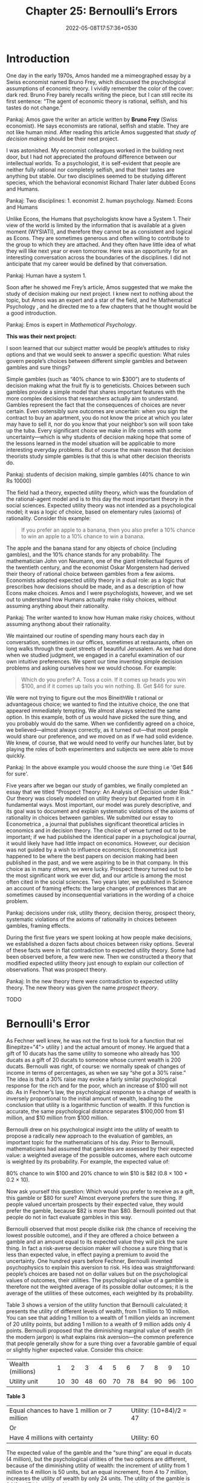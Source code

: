 #+TITLE: Chapter 25: Bernoulli’s Errors
#+DATE: 2022-05-08T17:57:36+0530
#+DRAFT: true
#+LASTMOD: 2022-05-08T18:51:58+0530

* Introduction

One day in the early 1970s, Amos handed me a mimeographed essay by a Swiss economist named Bruno Frey, which discussed the psychological assumptions of economic theory. I vividly remember the color of the cover: dark red. Bruno Frey barely recalls writing the piece, but I can still recite its first sentence: “The agent of economic theory is rational, selfish, and his tastes do not change.”

Pankaj: Amos gave the writer an article written by *Bruno Frey* (Swiss economist). He says economists are rational, selfish and stable. They are not like human mind. After reading this article Amos suggested that /study of decision making/ should be their next project.

I was astonished. My economist colleagues worked in the building next door, but I had not appreciated the profound difference between our intellectual worlds. To a psychologist, it is self-evident that people are neither fully rational nor completely selfish, and that their tastes are anything but stable. Our two disciplines seemed to be studying different species, which the behavioral economist Richard Thaler later dubbed Econs and Humans.

Pankaj: Two disciplines: 1. economist 2. human psychology. Named: Econs and Humans

Unlike Econs, the Humans that psychologists know have a System 1. Their view of the world is limited by the information that is available at a given moment (WYSIATI), and therefore they cannot be as consistent and logical as Econs. They are sometimes generous and often willing to contribute to the group to which they are attached. And they often have little idea of what they will like next year or even tomorrow. Here was an opportunity for an interesting conversation across the boundaries of the disciplines. I did not anticipate that my career would be defined by that conversation.

Pankaj: Human have a system 1.

Soon after he showed me Frey’s article, Amos suggested that we make the study of decision making our next project. I knew next to nothing about the topic, but Amos was an expert and a star of the field, and he Mathematical Psychology , and he directed me to a few chapters that he thought would be a good introduction.

Pankaj: Emos is expert in /Mathematical Psychology/.

*This was their next project:*

I soon learned that our subject matter would be people’s attitudes to risky options and that we would seek to answer a specific question: What rules govern people’s choices between different simple gambles and between gambles and sure things?

Simple gambles (such as “40% chance to win $300”) are to students of decision making what the fruit fly is to geneticists. Choices between such gambles provide a simple model that shares important features with the more complex decisions that researchers actually aim to understand. Gambles represent the fact that the consequences of choices are never certain. Even ostensibly sure outcomes are uncertain: when you sign the contract to buy an apartment, you do not know the price at which you later may have to sell it, nor do you know that your neighbor’s son will soon take up the tuba. Every significant choice we make in life comes with some uncertainty—which is why students of decision making hope that some of the lessons learned in the model situation will be applicable to more interesting everyday problems. But of course the main reason that decision theorists study simple gambles is that this is what other decision theorists do.

Pankaj: students of decision making, simple gambles (40% chance to win Rs 10000)

The field had a theory, expected utility theory, which was the foundation of the rational-agent model and is to this day the most important theory in the social sciences. Expected utility theory was not intended as a psychological model; it was a logic of choice, based on elementary rules (axioms) of rationality. Consider this example:


#+BEGIN_QUOTE
If you prefer an apple to a banana, then you also prefer a 10% chance to win an apple to a 10% chance to win a banana.
#+END_QUOTE

The apple and the banana stand for any objects of choice (including gambles), and the 10% chance stands for any probability. The mathematician John von Neumann, one of the giant intellectual figures of the twentieth century, and the economist Oskar Morgenstern had derived their theory of rational choice between gambles from a few axioms. Economists adopted expected utility theory in a dual role: as a logic that prescribes how decisions should be made, and as a description of how Econs make choices. Amos and I were psychologists, however, and we set out to understand how Humans actually make risky choices, without assuming anything about their rationality.

Pankaj: The writer wanted to know how Human make risky choices, without assuming anythong about their rationality.

We maintained our routine of spending many hours each day in conversation, sometimes in our offices, sometimes at restaurants, often on long walks through the quiet streets of beautiful Jerusalem. As we had done when we studied judgment, we engaged in a careful examination of our own intuitive preferences. We spent our time inventing simple decision problems and asking ourselves how we would choose. For example:


#+BEGIN_QUOTE
Which do you prefer?
A. Toss a coin. If it comes up heads you win $100, and if it comes up tails you win nothing.
B. Get $46 for sure.
#+END_QUOTE

We were not trying to figure out the mos BineithWe t rational or advantageous choice; we wanted to find the intuitive choice, the one that appeared immediately tempting. We almost always selected the same option. In this example, both of us would have picked the sure thing, and you probably would do the same. When we confidently agreed on a choice, we believed—almost always correctly, as it turned out—that most people would share our preference, and we moved on as if we had solid evidence. We knew, of course, that we would need to verify our hunches later, but by playing the roles of both experimenters and subjects we were able to move quickly.

Pankaj: In the above example you would choose the /sure/ thing i.e  'Get $46 for sure'.

Five years after we began our study of gambles, we finally completed an essay that we titled “Prospect Theory: An Analysis of Decision under Risk.” Our theory was closely modeled on utility theory but departed from it in fundamental ways. Most important, our model was purely descriptive, and its goal was to document and explain systematic violations of the axioms of rationality in choices between gambles. We submitted our essay to Econometrica , a journal that publishes significant theoretical articles in economics and in decision theory. The choice of venue turned out to be important; if we had published the identical paper in a psychological journal, it would likely have had little impact on economics. However, our decision was not guided by a wish to influence economics; Econometrica just happened to be where the best papers on decision making had been published in the past, and we were aspiring to be in that company. In this choice as in many others, we were lucky. Prospect theory turned out to be the most significant work we ever did, and our article is among the most often cited in the social sciences. Two years later, we published in Science an account of framing effects: the large changes of preferences that are sometimes caused by inconsequential variations in the wording of a choice problem.

Pankaj: decisions under risk, utility theory, decision theroy, prospect theory, systematic violations of the axioms of rationality in choices between gambles, framing effects.

During the first five years we spent looking at how people make decisions, we established a dozen facts about choices between risky options. Several of these facts were in flat contradiction to expected utility theory. Some had been observed before, a few were new. Then we constructed a theory that modified expected utility theory just enough to explain our collection of observations. That was prospect theory.

Pankaj: In the new theory there were contradiction to expected utility theory. The new theory was given the name /prospect theory/.

TODO

* Bernoulli's Error

As Fechner well knew, he was not the first to look for a function that rel Binepitze="4"> utility ) and the actual amount of money. He argued that a gift of 10 ducats has the same utility to someone who already has 100 ducats as a gift of 20 ducats to someone whose current wealth is 200 ducats. Bernoulli was right, of course: we normally speak of changes of income in terms of percentages, as when we say “she got a 30% raise.” The idea is that a 30% raise may evoke a fairly similar psychological response for the rich and for the poor, which an increase of $100 will not do. As in Fechner’s law, the psychological response to a change of wealth  is inversely proportional to the initial amount of wealth, leading to the conclusion that utility is a logarithmic function of wealth. If this function is accurate, the same psychological distance separates $100,000 from $1 million, and $10 million from $100 million.

Bernoulli drew on his psychological insight into the utility of wealth to propose a radically new approach to the evaluation of gambles, an important topic for the mathematicians of his day. Prior to Bernoulli, mathematicians had assumed that gambles are assessed by their expected value: a weighted average of the possible outcomes, where each outcome is weighted by its probability. For example, the expected value of:


#+BEGIN_VERSE
80% chance to win $100 and 20% chance to win $10 is $82 (0.8 × 100 + 0.2 × 10).
#+END_VERSE

Now ask yourself this question: Which would you prefer to receive as a gift, this gamble or $80 for sure? Almost everyone prefers the sure thing. If people valued uncertain prospects by their expected value, they would prefer the gamble, because $82 is more than $80. Bernoulli pointed out that people do not in fact evaluate gambles in this way.

Bernoulli observed that most people dislike risk (the chance of receiving the lowest possible outcome), and if they are offered a choice between a
gamble and an amount equal to its expected value they will pick the sure thing. In fact a risk-averse decision maker will choose a sure thing that is less than expected value, in effect paying a premium to avoid the uncertainty. One hundred years before Fechner, Bernoulli invented psychophysics to explain this aversion to risk. His idea was straightforward: people’s choices are based not on dollar values but on the psychological values of outcomes, their utilities. The psychological value of a gamble is therefore not the weighted average of its possible dollar outcomes; it is the average of the utilities of these outcomes, each weighted by its probability.

Table 3 shows a version of the utility function that Bernoulli calculated; it presents the utility of different levels of wealth, from 1 million to 10 million. You can see that adding 1 million to a wealth of 1 million yields an increment of 20 utility points, but adding 1 million to a wealth of 9 million adds only 4 points. Bernoulli proposed that the diminishing marginal value of wealth (in the modern jargon) is what explains risk aversion—the common preference that people generally show for a sure thing over a favorable gamble of equal or slightly higher expected value. Consider this choice:

| Wealth (millions) |  1 |  2 |  3 |  4 |  5 |  6 |  7 |  8 |  9 |  10 |
| Utility unit      | 10 | 30 | 48 | 60 | 70 | 78 | 84 | 90 | 96 | 100 |

*Table 3*

| Equal chances to have 1 million or 7 million | Utility: (10+84)/2 = 47 |
| Or                                           |                         |
| Have 4 millions with certainty               | Utility: 60             |

The expected value of the gamble and the “sure thing” are equal in ducats (4 million), but the psychological utilities of the two options are different, because of the diminishing utility of wealth: the increment of utility from 1 million to 4 million is 50 units, but an equal increment, from 4 to 7 million, increases the utility of wealth by only 24 units. The utility of the gamble is 94/2 = 47 (the utility of its two outcomes, each weighted by its probability of 1/2). The utility of 4 million is 60. Because 60 is more than 47, an individual with this utility  function will prefer the sure thing. Bernoulli’s insight was that a decision maker with diminishing marginal utility for wealth will be risk averse.

Pankaj: Bernoulli's insight: A decision maker with diminishing marginal utitility for wealth will be risk averse.
TODO

For another example of what Bernoulli’s theory misses, consider Anthony and Betty:


#+BEGIN_QUOTE
Anthony’s current wealth is 1 million.

Betty’s current wealth is 4 million.
#+END_QUOTE

They are both offered a choice between a gamble and a sure thing.


#+BEGIN_QUOTE
The gamble: equal chances to end up owning 1 million or 4 million

OR

The sure thing: own 2 million for sure
#+END_QUOTE

In Bernoulli’s account, Anthony and Betty face the same choice: their expected wealth will be 2.5 million if they take the gamble and 2 million if they prefer the sure-thing option. Bernoulli would therefore expect Anthony and Betty to make the same choice, but this prediction is incorrect. Here again, the theory fails because it does not allow for the different reference points from which Anthony and Betty consider their options. If you imagine yourself in Anthony’s and Betty’s shoes, you will quickly see that current wealth matters a great deal. Here is how they may think:

#+BEGIN_QUOTE
Anthony (who currently owns 1 million): “If I choose the sure thing, my wealth will double with certainty. This is very attractive. Alternatively, I can take a gamble with equal chances to quadruple my wealth or to gain nothing.”

Betty (who currently owns 4 million): “If I choose the sure thing, I lose half of my wealth with certainty, which is awful. Alternatively, I can take a gamble with equal chances to lose three-quarters of my wealth or to lose nothing.”
#+END_QUOTE


You can sense that Anthony and Betty are likely to make different choices because the sure-thing option of owning 2 million makes Anthony happy and makes Betty miserable. Note also how the sure outcome differs from the worst outcome of the gamble: for Anthony, it is the difference between doubling his wealth and gaining nothing; for Betty, it is the difference between losing half her wealth and losing three-quarters of it. Betty is much more likely to take her chances, as others do when faced with very bad options. As I have told their story, neither Anthony nor Betty thinks in terms of states of wealth: Anthony thinks of gains and Betty thinks of losses. The psychological outcomes they assess are entirely different, although the possible states of wealth they face are the same.


Because Bernoulli’s model lacks the idea of a reference point, expected utility theory does not represent the obvious fact that the outcome that is good for Anthony is bad for Betty. His model could explain Anthony’s risk aversion, but it cannot explain Betty’s risk-seeking preference for the gamble, a behavior that is often observed in entrepreneurs and in generals when all their options are bad.

Pankaj: When all the choices are bad people take risk in decision. But Bernoulli's model does not take account of it.

All this is rather obvious, isn’t it? One could easily imagine Bernoulli himself constructing similar examples and developing a more complex theory to accommodate them; for some reason, he did not. One could also imagine colleagues of his time disagreeing with him, or later scholars objecting as they read his essay; for some reason, they did not either.

The mystery is how a conception of the utility of outcomes that is vulnerable to such obvious counter examples survived for so long. I can explain it only by a weakness of the scholarly mind that I have often observed in myself. I call it theory-induced blindness: once you have accepted a theory and used it as a tool in your thinking, it is extraordinarily difficult to notice its flaws. If you come upon an observation that does not seem to fit the model, you assume that there must be a perfectly good explanation that you are somehow missing. You give the theory the benefit of the doubt, trusting the community of experts who have accepted it. Many scholars have surely thought at one time or another of stories such as those of Anthony and Betty, or Jack and Jill, and casually noted that these stories did not jibe with utility theory. But they did not pursue the idea to the point of saying, “This theory is seriously wrong because it ignores the fact that utility depends on the history of one’s wealth, not only on present wealth.” As the psychologist Daniel Gilbert observed, disbelieving is hard work, and System 2 is easily tired.

Pankaj: weakness of the scholarly mind, theory-induced blindness, /dibelieving/ is hard work and System 2 is easily tired.

* Speaking of Bernoulli’s Errors

- “He was very happy with a $20,000 bonus three years ago, but his salary has gone up by 20% since, so he will need a higher bonus to get the same utility.”
- “Both candidates are willing to accept the salary we’re offering, but they won’t be equally satisfied because their reference points are different. She currently has a much higher salary.”
- “She’s suing him for alimony. She would actually like to settle, but he prefers to go to court. That’s not surprising—she can only gain, so she’s risk averse. He, on the other hand, faces options that are all bad, so he’d rather take the risk.”
